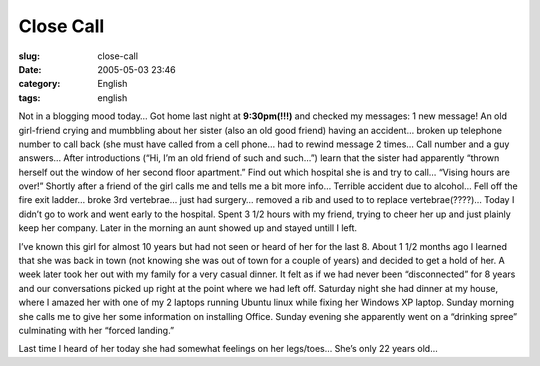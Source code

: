 Close Call
##########
:slug: close-call
:date: 2005-05-03 23:46
:category: English
:tags: english

Not in a blogging mood today… Got home last night at **9:30pm(!!!)** and
checked my messages: 1 new message! An old girl-friend crying and
mumbbling about her sister (also an old good friend) having an accident…
broken up telephone number to call back (she must have called from a
cell phone… had to rewind message 2 times… Call number and a guy
answers… After introductions (“Hi, I’m an old friend of such and such…”)
learn that the sister had apparently “thrown herself out the window of
her second floor apartment.” Find out which hospital she is and try to
call… “Vising hours are over!” Shortly after a friend of the girl calls
me and tells me a bit more info… Terrible accident due to alcohol… Fell
off the fire exit ladder… broke 3rd vertebrae… just had surgery… removed
a rib and used to to replace vertebrae(????)… Today I didn’t go to work
and went early to the hospital. Spent 3 1/2 hours with my friend, trying
to cheer her up and just plainly keep her company. Later in the morning
an aunt showed up and stayed untill I left.

I’ve known this girl for almost 10 years but had not seen or heard of
her for the last 8. About 1 1/2 months ago I learned that she was back
in town (not knowing she was out of town for a couple of years) and
decided to get a hold of her. A week later took her out with my family
for a very casual dinner. It felt as if we had never been “disconnected”
for 8 years and our conversations picked up right at the point where we
had left off. Saturday night she had dinner at my house, where I amazed
her with one of my 2 laptops running Ubuntu linux while fixing her
Windows XP laptop. Sunday morning she calls me to give her some
information on installing Office. Sunday evening she apparently went on
a “drinking spree” culminating with her “forced landing.”

Last time I heard of her today she had somewhat feelings on her
legs/toes… She’s only 22 years old…
